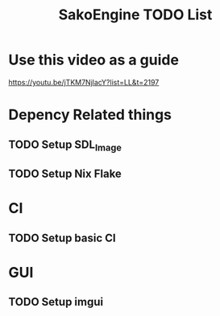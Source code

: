 #+title: SakoEngine TODO List

* Use this video as a guide
https://youtu.be/jTKM7NjlacY?list=LL&t=2197

* Depency Related things
** TODO Setup SDL_Image
** TODO Setup Nix Flake 
* CI
** TODO Setup basic CI
* GUI
** TODO Setup imgui

